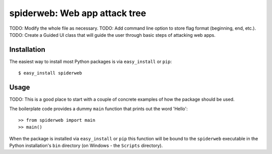 ==================================================================
spiderweb: Web app attack tree
==================================================================

TODO: Modify the whole file as necessary.
TODO: Add command line option to store flag format (beginning, end, etc.).
TODO: Create a Guided UI class that will guide the user through basic steps of attacking web apps. 


Installation
------------

The easiest way to install most Python packages is via ``easy_install`` or ``pip``::

    $ easy_install spiderweb

Usage
-----

TODO: This is a good place to start with a couple of concrete examples of how the package should be used.

The boilerplate code provides a dummy ``main`` function that prints out the word 'Hello'::

    >> from spiderweb import main
    >> main()
    
When the package is installed via ``easy_install`` or ``pip`` this function will be bound to the ``spiderweb`` executable in the Python installation's ``bin`` directory (on Windows - the ``Scripts`` directory).
